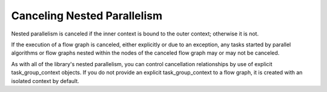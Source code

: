 .. _cancelling_nested_parallelism:

Canceling Nested Parallelism
============================


Nested parallelism is canceled if the inner context is bound to the
outer context; otherwise it is not.


If the execution of a flow graph is canceled, either explicitly or due
to an exception, any tasks started by parallel algorithms or flow graphs
nested within the nodes of the canceled flow graph may or may not be
canceled.


As with all of the library's nested parallelism, you can control
cancellation relationships by use of explicit task_group_context
objects. If you do not provide an explicit task_group_context to a flow
graph, it is created with an isolated context by default.

